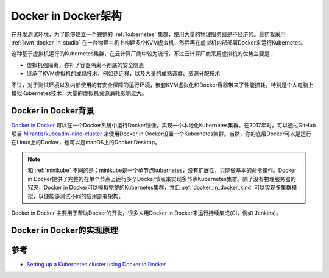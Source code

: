 .. _docker_in_docker_arch:

======================
Docker in Docker架构
======================

在开发测试环境，为了能够建立一个完整的 :ref:`kubernetes` 集群，使用大量的物理服务器是不经济的。最初我采用 :ref:`kvm_docker_in_studio` 在一台物理主机上构建多个KVM虚拟机，然后再在虚拟机内部部署Docker来运行Kubernetes。

这种基于虚拟机运行的Kubernetes集群，在云计算厂商中较为流行，不过云计算厂商采用虚拟机的优势主要是：

- 虚拟机强隔离，弥补了容器隔离不彻底的安全隐患
- 继承了KVM虚拟机的成熟技术，例如热迁移，以及大量的成熟调度、资源分配技术

不过，对于测试环境以及内部使用的有安全保障的运行环境，嵌套KVM虚拟化和Docker容器带来了性能损耗。特别是个人电脑上模拟Kubernetes技术，大量的虚拟机资源消耗影响过大。

Docker in Docker背景
=======================

`Docker in Docker <https://store.docker.com/images/docker>`_ 可以在一个Docker系统中运行Docker镜像，实现一个本地化Kubernetes集群。在2017年时，可以通过GitHub项目 `Mirantis/kubeadm-dind-cluster <https://github.com/Mirantis/kubeadm-dind-cluster>`_ 来使用Docker in Docker设置一个Kubernetes集群。当然，你的底层Docker可以是运行在Linux上的Docker，也可以是macOS上的Docker Desktop。

.. note::

   和 :ref:`minikube` 不同的是：minikube是一个单节点kubernetes，没有扩展性，只能做基本的命令操作。Docker in Docker提供了完整的在单个节点上运行多个Docker节点来实现多节点Kubernetes集群。除了没有物理服务器的冗灾，Docker in Docker可以模拟完整的Kubernetes集群，并且 :ref:`docker_in_docker_kind` 可以实现多集群模拟，以便能够测试不同的应用部署架构。

Docker in Docker 主要用于帮助Docker的开发，很多人用Docker in Docker来运行持续集成(CI，例如 Jenkins)。

Docker in Docker的实现原理
===========================

参考
=====

- `Setting up a Kubernetes cluster using Docker in Docker <https://callistaenterprise.se/blogg/teknik/2017/12/20/kubernetes-on-docker-in-docker/>`_
